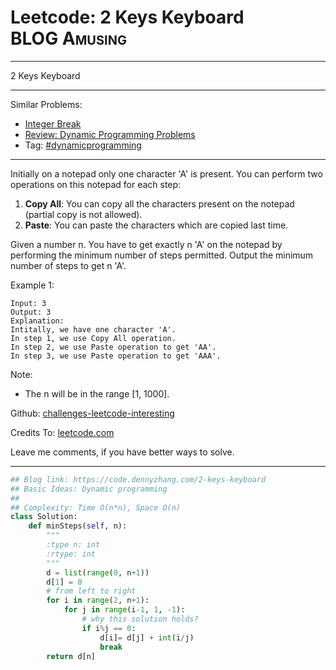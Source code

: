 * Leetcode: 2 Keys Keyboard                                    :BLOG:Amusing:
#+STARTUP: showeverything
#+OPTIONS: toc:nil \n:t ^:nil creator:nil d:nil
:PROPERTIES:
:type:     dynamicprogramming, redo
:END:
---------------------------------------------------------------------
2 Keys Keyboard
---------------------------------------------------------------------
Similar Problems:
- [[https://code.dennyzhang.com/integer-break][Integer Break]]
- [[https://code.dennyzhang.com/review-dynamicprogramming][Review: Dynamic Programming Problems]]
- Tag: [[https://code.dennyzhang.com/tag/dynamicprogramming][#dynamicprogramming]]
---------------------------------------------------------------------
Initially on a notepad only one character 'A' is present. You can perform two operations on this notepad for each step:

1. **Copy All**: You can copy all the characters present on the notepad (partial copy is not allowed).
2. **Paste**: You can paste the characters which are copied last time.
Given a number n. You have to get exactly n 'A' on the notepad by performing the minimum number of steps permitted. Output the minimum number of steps to get n 'A'.

Example 1:
#+BEGIN_EXAMPLE
Input: 3
Output: 3
Explanation:
Intitally, we have one character 'A'.
In step 1, we use Copy All operation.
In step 2, we use Paste operation to get 'AA'.
In step 3, we use Paste operation to get 'AAA'.
#+END_EXAMPLE

Note:
- The n will be in the range [1, 1000].

Github: [[url-external:https://github.com/DennyZhang/challenges-leetcode-interesting/tree/master/2-keys-keyboard][challenges-leetcode-interesting]]

Credits To: [[url-external:https://leetcode.com/problems/2-keys-keyboard/description/][leetcode.com]]

Leave me comments, if you have better ways to solve.
---------------------------------------------------------------------

#+BEGIN_SRC python
## Blog link: https://code.dennyzhang.com/2-keys-keyboard
## Basic Ideas: Dynamic programming
##
## Complexity: Time O(n*n), Space O(n)
class Solution:
    def minSteps(self, n):
        """
        :type n: int
        :rtype: int
        """
        d = list(range(0, n+1))
        d[1] = 0
        # from left to right
        for i in range(2, n+1):
            for j in range(i-1, 1, -1):
                # why this solution holds?
                if i%j == 0:
                    d[i]= d[j] + int(i/j)
                    break
        return d[n]
#+END_SRC

